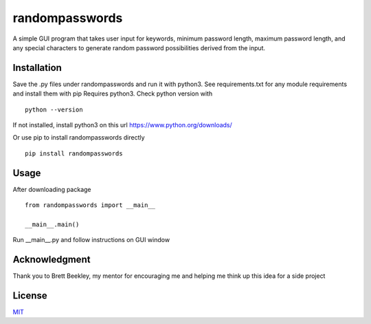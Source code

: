 randompasswords
===============
A simple GUI program that takes user input for keywords, minimum password length,
maximum password length, and any special characters to generate random password possibilities
derived from the input.

Installation
------------
Save the .py files under randompasswords and run it with python3. See requirements.txt for any module requirements and install them with pip
Requires python3. Check python version with

::

    python --version

If not installed, install python3 on this url https://www.python.org/downloads/


Or use pip to install randompasswords directly

::

    pip install randompasswords

Usage
-----
After downloading package

::

    from randompasswords import __main__

    __main__.main()

Run __main__.py and follow instructions on GUI window

Acknowledgment
--------------
Thank you to Brett Beekley, my mentor for encouraging me and
helping me think up this idea for a side project

License
-------
`MIT
<https://choosealicense.com/licenses/mit/>`_